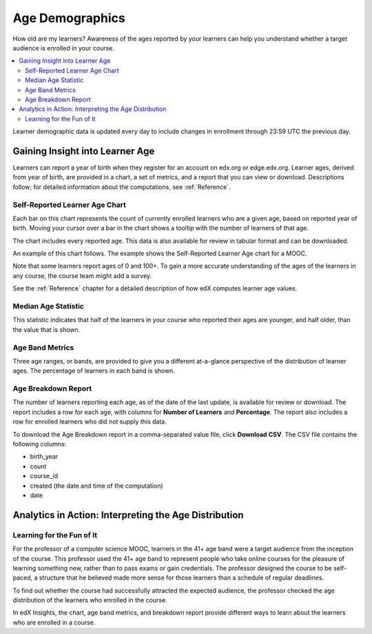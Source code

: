 .. _Demographics_Age:

#############################
Age Demographics
#############################

How old are my learners? Awareness of the ages reported by your learners can
help you understand whether a target audience is enrolled in your course.

.. contents::
   :local:
   :depth: 2

Learner demographic data is updated every day to include changes in enrollment
through 23:59 UTC the previous day.

********************************************
Gaining Insight into Learner Age
********************************************

Learners can report a year of birth when they register for an account on
edx.org or edge.edx.org. Learner ages, derived from year of birth, are provided
in a chart, a set of metrics, and a report that you can view or download.
Descriptions follow; for detailed information about the computations, see
:ref:`Reference`.

======================================
Self-Reported Learner Age Chart
======================================

Each bar on this chart represents the count of currently enrolled learners who
are a given age, based on reported year of birth. Moving your cursor over a bar
in the chart shows a tooltip with the number of learners of that age.

The chart includes every reported age. This data is also available for review
in tabular format and can be downloaded.

An example of this chart follows. The example shows the Self-Reported Learner Age chart for a MOOC.

.. image:: ../images/age_chart.png
   :alt: A histogram with the longest bar for age 20, and comparable numbers
       for 19 through 28.
   :width: 600

Note that some learners report ages of 0 and 100+. To gain a more accurate
understanding of the ages of the learners in any course, the course team might
add a survey.

See the :ref:`Reference` chapter for a detailed description of how edX computes
learner age values.

======================================
Median Age Statistic
======================================

This statistic indicates that half of the learners in your course who reported
their ages are younger, and half older, than the value that is shown.

======================================
Age Band Metrics
======================================

Three age ranges, or bands, are provided to give you a different at-a-glance
perspective of the distribution of learner ages. The percentage of learners in
each band is shown.

======================================
Age Breakdown Report
======================================

The number of learners reporting each age, as of the date of the last update,
is available for review or download. The report includes a row for each age,
with columns for **Number of Learners** and **Percentage**. The report also
includes a row for enrolled learners who did not supply this data.

To download the Age Breakdown report in a comma-separated value file,
click **Download CSV**. The CSV file contains the following columns:

* birth_year
* count
* course_id
* created (the date and time of the computation)
* date

.. info on why you might want to download, what to do with csv after

*******************************************************
Analytics in Action: Interpreting the Age Distribution
*******************************************************

===========================
Learning for the Fun of It
===========================

For the professor of a computer science MOOC, learners in the 41+ age band were
a target audience from the inception of the course. This professor used the 41+
age band to represent people who take online courses for the pleasure of
learning something new, rather than to pass exams or gain credentials. The
professor designed the course to be self-paced, a structure that he believed
made more sense for those learners than a schedule of regular deadlines.

To find out whether the course had successfully attracted the expected
audience, the professor checked the age distribution of the learners who
enrolled in the course.

In edX Insights, the chart, age band metrics, and breakdown report provide
different ways to learn about the learners who are enrolled in a course.
